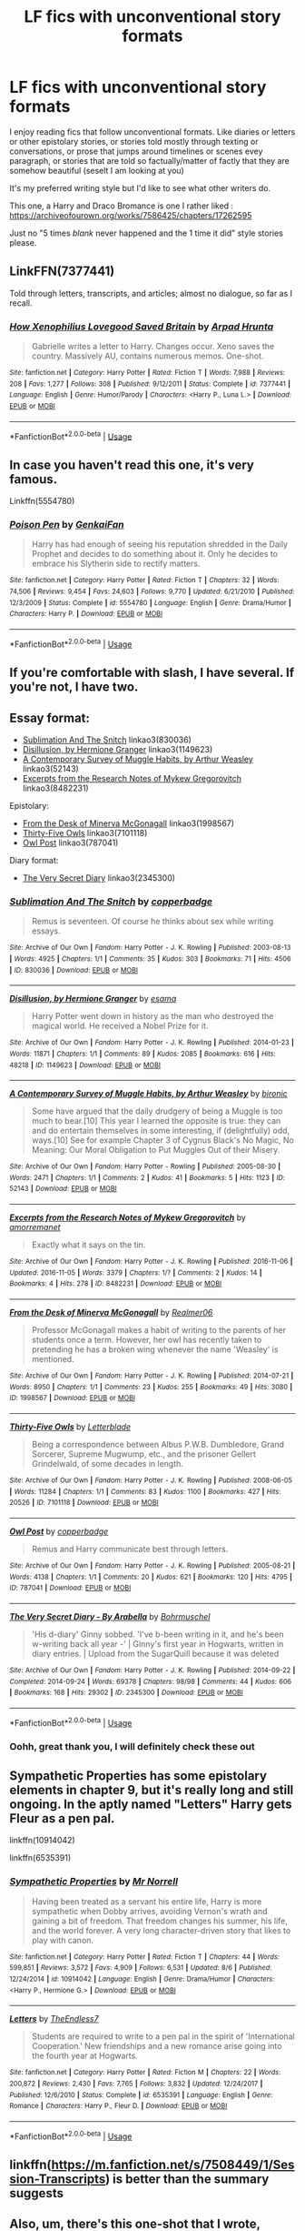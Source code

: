 #+TITLE: LF fics with unconventional story formats

* LF fics with unconventional story formats
:PROPERTIES:
:Score: 4
:DateUnix: 1575608487.0
:DateShort: 2019-Dec-06
:FlairText: Request
:END:
I enjoy reading fics that follow unconventional formats. Like diaries or letters or other epistolary stories, or stories told mostly through texting or conversations, or prose that jumps around timelines or scenes evey paragraph, or stories that are told so factually/matter of factly that they are somehow beautiful (seselt I am looking at you)

It's my preferred writing style but I'd like to see what other writers do.

This one, a Harry and Draco Bromance is one I rather liked : [[https://archiveofourown.org/works/7586425/chapters/17262595]]

Just no "5 times /blank/ never happened and the 1 time it did" style stories please.


** LinkFFN(7377441)

Told through letters, transcripts, and articles; almost no dialogue, so far as I recall.
:PROPERTIES:
:Author: GrandpaSexface
:Score: 3
:DateUnix: 1575616757.0
:DateShort: 2019-Dec-06
:END:

*** [[https://www.fanfiction.net/s/7377441/1/][*/How Xenophilius Lovegood Saved Britain/*]] by [[https://www.fanfiction.net/u/3205163/Arpad-Hrunta][/Arpad Hrunta/]]

#+begin_quote
  Gabrielle writes a letter to Harry. Changes occur. Xeno saves the country. Massively AU, contains numerous memos. One-shot.
#+end_quote

^{/Site/:} ^{fanfiction.net} ^{*|*} ^{/Category/:} ^{Harry} ^{Potter} ^{*|*} ^{/Rated/:} ^{Fiction} ^{T} ^{*|*} ^{/Words/:} ^{7,988} ^{*|*} ^{/Reviews/:} ^{208} ^{*|*} ^{/Favs/:} ^{1,277} ^{*|*} ^{/Follows/:} ^{308} ^{*|*} ^{/Published/:} ^{9/12/2011} ^{*|*} ^{/Status/:} ^{Complete} ^{*|*} ^{/id/:} ^{7377441} ^{*|*} ^{/Language/:} ^{English} ^{*|*} ^{/Genre/:} ^{Humor/Parody} ^{*|*} ^{/Characters/:} ^{<Harry} ^{P.,} ^{Luna} ^{L.>} ^{*|*} ^{/Download/:} ^{[[http://www.ff2ebook.com/old/ffn-bot/index.php?id=7377441&source=ff&filetype=epub][EPUB]]} ^{or} ^{[[http://www.ff2ebook.com/old/ffn-bot/index.php?id=7377441&source=ff&filetype=mobi][MOBI]]}

--------------

*FanfictionBot*^{2.0.0-beta} | [[https://github.com/tusing/reddit-ffn-bot/wiki/Usage][Usage]]
:PROPERTIES:
:Author: FanfictionBot
:Score: 1
:DateUnix: 1575616788.0
:DateShort: 2019-Dec-06
:END:


** In case you haven't read this one, it's very famous.

Linkffn(5554780)
:PROPERTIES:
:Author: Tintingocce
:Score: 3
:DateUnix: 1575620932.0
:DateShort: 2019-Dec-06
:END:

*** [[https://www.fanfiction.net/s/5554780/1/][*/Poison Pen/*]] by [[https://www.fanfiction.net/u/1013852/GenkaiFan][/GenkaiFan/]]

#+begin_quote
  Harry has had enough of seeing his reputation shredded in the Daily Prophet and decides to do something about it. Only he decides to embrace his Slytherin side to rectify matters.
#+end_quote

^{/Site/:} ^{fanfiction.net} ^{*|*} ^{/Category/:} ^{Harry} ^{Potter} ^{*|*} ^{/Rated/:} ^{Fiction} ^{T} ^{*|*} ^{/Chapters/:} ^{32} ^{*|*} ^{/Words/:} ^{74,506} ^{*|*} ^{/Reviews/:} ^{9,454} ^{*|*} ^{/Favs/:} ^{24,603} ^{*|*} ^{/Follows/:} ^{9,770} ^{*|*} ^{/Updated/:} ^{6/21/2010} ^{*|*} ^{/Published/:} ^{12/3/2009} ^{*|*} ^{/Status/:} ^{Complete} ^{*|*} ^{/id/:} ^{5554780} ^{*|*} ^{/Language/:} ^{English} ^{*|*} ^{/Genre/:} ^{Drama/Humor} ^{*|*} ^{/Characters/:} ^{Harry} ^{P.} ^{*|*} ^{/Download/:} ^{[[http://www.ff2ebook.com/old/ffn-bot/index.php?id=5554780&source=ff&filetype=epub][EPUB]]} ^{or} ^{[[http://www.ff2ebook.com/old/ffn-bot/index.php?id=5554780&source=ff&filetype=mobi][MOBI]]}

--------------

*FanfictionBot*^{2.0.0-beta} | [[https://github.com/tusing/reddit-ffn-bot/wiki/Usage][Usage]]
:PROPERTIES:
:Author: FanfictionBot
:Score: 1
:DateUnix: 1575620947.0
:DateShort: 2019-Dec-06
:END:


** If you're comfortable with slash, I have several. If you're not, I have two.
:PROPERTIES:
:Author: beta_reader
:Score: 2
:DateUnix: 1575614755.0
:DateShort: 2019-Dec-06
:END:


** Essay format:

- [[https://archiveofourown.org/works/830036][Sublimation And The Snitch]] linkao3(830036)
- [[https://archiveofourown.org/works/1149623][Disillusion, by Hermione Granger]] linkao3(1149623)
- [[https://archiveofourown.org/works/52143][A Contemporary Survey of Muggle Habits, by Arthur Weasley]] linkao3(52143)
- [[https://archiveofourown.org/works/8482231][Excerpts from the Research Notes of Mykew Gregorovitch]] linkao3(8482231)

Epistolary:

- [[https://archiveofourown.org/works/1998567][From the Desk of Minerva McGonagall]] linkao3(1998567)
- [[https://archiveofourown.org/works/7101118][Thirty-Five Owls]] linkao3(7101118)
- [[https://archiveofourown.org/works/787041][Owl Post]] linkao3(787041)

Diary format:

- [[https://archiveofourown.org/works/2345300][The Very Secret Diary]] linkao3(2345300)
:PROPERTIES:
:Author: siderumincaelo
:Score: 2
:DateUnix: 1575649334.0
:DateShort: 2019-Dec-06
:END:

*** [[https://archiveofourown.org/works/830036][*/Sublimation And The Snitch/*]] by [[https://www.archiveofourown.org/users/copperbadge/pseuds/copperbadge][/copperbadge/]]

#+begin_quote
  Remus is seventeen. Of course he thinks about sex while writing essays.
#+end_quote

^{/Site/:} ^{Archive} ^{of} ^{Our} ^{Own} ^{*|*} ^{/Fandom/:} ^{Harry} ^{Potter} ^{-} ^{J.} ^{K.} ^{Rowling} ^{*|*} ^{/Published/:} ^{2003-08-13} ^{*|*} ^{/Words/:} ^{4925} ^{*|*} ^{/Chapters/:} ^{1/1} ^{*|*} ^{/Comments/:} ^{35} ^{*|*} ^{/Kudos/:} ^{303} ^{*|*} ^{/Bookmarks/:} ^{71} ^{*|*} ^{/Hits/:} ^{4506} ^{*|*} ^{/ID/:} ^{830036} ^{*|*} ^{/Download/:} ^{[[https://archiveofourown.org/downloads/830036/Sublimation%20And%20The.epub?updated_at=1387506797][EPUB]]} ^{or} ^{[[https://archiveofourown.org/downloads/830036/Sublimation%20And%20The.mobi?updated_at=1387506797][MOBI]]}

--------------

[[https://archiveofourown.org/works/1149623][*/Disillusion, by Hermione Granger/*]] by [[https://www.archiveofourown.org/users/esama/pseuds/esama][/esama/]]

#+begin_quote
  Harry Potter went down in history as the man who destroyed the magical world. He received a Nobel Prize for it.
#+end_quote

^{/Site/:} ^{Archive} ^{of} ^{Our} ^{Own} ^{*|*} ^{/Fandom/:} ^{Harry} ^{Potter} ^{-} ^{J.} ^{K.} ^{Rowling} ^{*|*} ^{/Published/:} ^{2014-01-23} ^{*|*} ^{/Words/:} ^{11871} ^{*|*} ^{/Chapters/:} ^{1/1} ^{*|*} ^{/Comments/:} ^{89} ^{*|*} ^{/Kudos/:} ^{2085} ^{*|*} ^{/Bookmarks/:} ^{616} ^{*|*} ^{/Hits/:} ^{48218} ^{*|*} ^{/ID/:} ^{1149623} ^{*|*} ^{/Download/:} ^{[[https://archiveofourown.org/downloads/1149623/Disillusion%20by%20Hermione.epub?updated_at=1569087822][EPUB]]} ^{or} ^{[[https://archiveofourown.org/downloads/1149623/Disillusion%20by%20Hermione.mobi?updated_at=1569087822][MOBI]]}

--------------

[[https://archiveofourown.org/works/52143][*/A Contemporary Survey of Muggle Habits, by Arthur Weasley/*]] by [[https://www.archiveofourown.org/users/bironic/pseuds/bironic][/bironic/]]

#+begin_quote
  Some have argued that the daily drudgery of being a Muggle is too much to bear.[10] This year I learned the opposite is true: they can and do entertain themselves in some interesting, if (delightfully) odd, ways.[10] See for example Chapter 3 of Cygnus Black's No Magic, No Meaning: Our Moral Obligation to Put Muggles Out of their Misery.
#+end_quote

^{/Site/:} ^{Archive} ^{of} ^{Our} ^{Own} ^{*|*} ^{/Fandom/:} ^{Harry} ^{Potter} ^{-} ^{Rowling} ^{*|*} ^{/Published/:} ^{2005-08-30} ^{*|*} ^{/Words/:} ^{2471} ^{*|*} ^{/Chapters/:} ^{1/1} ^{*|*} ^{/Comments/:} ^{2} ^{*|*} ^{/Kudos/:} ^{41} ^{*|*} ^{/Bookmarks/:} ^{5} ^{*|*} ^{/Hits/:} ^{1123} ^{*|*} ^{/ID/:} ^{52143} ^{*|*} ^{/Download/:} ^{[[https://archiveofourown.org/downloads/52143/A%20Contemporary%20Survey%20of.epub?updated_at=1387553742][EPUB]]} ^{or} ^{[[https://archiveofourown.org/downloads/52143/A%20Contemporary%20Survey%20of.mobi?updated_at=1387553742][MOBI]]}

--------------

[[https://archiveofourown.org/works/8482231][*/Excerpts from the Research Notes of Mykew Gregorovitch/*]] by [[https://www.archiveofourown.org/users/amorremanet/pseuds/amorremanet][/amorremanet/]]

#+begin_quote
  Exactly what it says on the tin.
#+end_quote

^{/Site/:} ^{Archive} ^{of} ^{Our} ^{Own} ^{*|*} ^{/Fandom/:} ^{Harry} ^{Potter} ^{-} ^{J.} ^{K.} ^{Rowling} ^{*|*} ^{/Published/:} ^{2016-11-06} ^{*|*} ^{/Updated/:} ^{2016-11-05} ^{*|*} ^{/Words/:} ^{3379} ^{*|*} ^{/Chapters/:} ^{1/?} ^{*|*} ^{/Comments/:} ^{2} ^{*|*} ^{/Kudos/:} ^{14} ^{*|*} ^{/Bookmarks/:} ^{4} ^{*|*} ^{/Hits/:} ^{278} ^{*|*} ^{/ID/:} ^{8482231} ^{*|*} ^{/Download/:} ^{[[https://archiveofourown.org/downloads/8482231/Excerpts%20from%20the.epub?updated_at=1478401837][EPUB]]} ^{or} ^{[[https://archiveofourown.org/downloads/8482231/Excerpts%20from%20the.mobi?updated_at=1478401837][MOBI]]}

--------------

[[https://archiveofourown.org/works/1998567][*/From the Desk of Minerva McGonagall/*]] by [[https://www.archiveofourown.org/users/Realmer06/pseuds/Realmer06][/Realmer06/]]

#+begin_quote
  Professor McGonagall makes a habit of writing to the parents of her students once a term. However, her owl has recently taken to pretending he has a broken wing whenever the name 'Weasley' is mentioned.
#+end_quote

^{/Site/:} ^{Archive} ^{of} ^{Our} ^{Own} ^{*|*} ^{/Fandom/:} ^{Harry} ^{Potter} ^{-} ^{J.} ^{K.} ^{Rowling} ^{*|*} ^{/Published/:} ^{2014-07-21} ^{*|*} ^{/Words/:} ^{8950} ^{*|*} ^{/Chapters/:} ^{1/1} ^{*|*} ^{/Comments/:} ^{23} ^{*|*} ^{/Kudos/:} ^{255} ^{*|*} ^{/Bookmarks/:} ^{49} ^{*|*} ^{/Hits/:} ^{3080} ^{*|*} ^{/ID/:} ^{1998567} ^{*|*} ^{/Download/:} ^{[[https://archiveofourown.org/downloads/1998567/From%20the%20Desk%20of%20Minerva.epub?updated_at=1525358834][EPUB]]} ^{or} ^{[[https://archiveofourown.org/downloads/1998567/From%20the%20Desk%20of%20Minerva.mobi?updated_at=1525358834][MOBI]]}

--------------

[[https://archiveofourown.org/works/7101118][*/Thirty-Five Owls/*]] by [[https://www.archiveofourown.org/users/Letterblade/pseuds/Letterblade][/Letterblade/]]

#+begin_quote
  Being a correspondence between Albus P.W.B. Dumbledore, Grand Sorcerer, Supreme Mugwump, etc., and the prisoner Gellert Grindelwald, of some decades in length.
#+end_quote

^{/Site/:} ^{Archive} ^{of} ^{Our} ^{Own} ^{*|*} ^{/Fandom/:} ^{Harry} ^{Potter} ^{-} ^{J.} ^{K.} ^{Rowling} ^{*|*} ^{/Published/:} ^{2008-06-05} ^{*|*} ^{/Words/:} ^{11284} ^{*|*} ^{/Chapters/:} ^{1/1} ^{*|*} ^{/Comments/:} ^{83} ^{*|*} ^{/Kudos/:} ^{1100} ^{*|*} ^{/Bookmarks/:} ^{427} ^{*|*} ^{/Hits/:} ^{20526} ^{*|*} ^{/ID/:} ^{7101118} ^{*|*} ^{/Download/:} ^{[[https://archiveofourown.org/downloads/7101118/Thirty-Five%20Owls.epub?updated_at=1570108157][EPUB]]} ^{or} ^{[[https://archiveofourown.org/downloads/7101118/Thirty-Five%20Owls.mobi?updated_at=1570108157][MOBI]]}

--------------

[[https://archiveofourown.org/works/787041][*/Owl Post/*]] by [[https://www.archiveofourown.org/users/copperbadge/pseuds/copperbadge][/copperbadge/]]

#+begin_quote
  Remus and Harry communicate best through letters.
#+end_quote

^{/Site/:} ^{Archive} ^{of} ^{Our} ^{Own} ^{*|*} ^{/Fandom/:} ^{Harry} ^{Potter} ^{-} ^{J.} ^{K.} ^{Rowling} ^{*|*} ^{/Published/:} ^{2005-08-21} ^{*|*} ^{/Words/:} ^{4138} ^{*|*} ^{/Chapters/:} ^{1/1} ^{*|*} ^{/Comments/:} ^{20} ^{*|*} ^{/Kudos/:} ^{621} ^{*|*} ^{/Bookmarks/:} ^{120} ^{*|*} ^{/Hits/:} ^{4795} ^{*|*} ^{/ID/:} ^{787041} ^{*|*} ^{/Download/:} ^{[[https://archiveofourown.org/downloads/787041/Owl%20Post.epub?updated_at=1387593070][EPUB]]} ^{or} ^{[[https://archiveofourown.org/downloads/787041/Owl%20Post.mobi?updated_at=1387593070][MOBI]]}

--------------

[[https://archiveofourown.org/works/2345300][*/The Very Secret Diary - By Arabella/*]] by [[https://www.archiveofourown.org/users/Bohrmuschel/pseuds/Bohrmuschel][/Bohrmuschel/]]

#+begin_quote
  'His d-diary' Ginny sobbed. 'I've b-been writing in it, and he's been w-writing back all year -' | Ginny's first year in Hogwarts, written in diary entries. | Upload from the SugarQuill because it was deleted
#+end_quote

^{/Site/:} ^{Archive} ^{of} ^{Our} ^{Own} ^{*|*} ^{/Fandom/:} ^{Harry} ^{Potter} ^{-} ^{J.} ^{K.} ^{Rowling} ^{*|*} ^{/Published/:} ^{2014-09-22} ^{*|*} ^{/Completed/:} ^{2014-09-24} ^{*|*} ^{/Words/:} ^{69378} ^{*|*} ^{/Chapters/:} ^{98/98} ^{*|*} ^{/Comments/:} ^{44} ^{*|*} ^{/Kudos/:} ^{606} ^{*|*} ^{/Bookmarks/:} ^{168} ^{*|*} ^{/Hits/:} ^{29302} ^{*|*} ^{/ID/:} ^{2345300} ^{*|*} ^{/Download/:} ^{[[https://archiveofourown.org/downloads/2345300/The%20Very%20Secret%20Diary%20-.epub?updated_at=1551457230][EPUB]]} ^{or} ^{[[https://archiveofourown.org/downloads/2345300/The%20Very%20Secret%20Diary%20-.mobi?updated_at=1551457230][MOBI]]}

--------------

*FanfictionBot*^{2.0.0-beta} | [[https://github.com/tusing/reddit-ffn-bot/wiki/Usage][Usage]]
:PROPERTIES:
:Author: FanfictionBot
:Score: 1
:DateUnix: 1575649347.0
:DateShort: 2019-Dec-06
:END:


*** Oohh, great thank you, I will definitely check these out
:PROPERTIES:
:Score: 1
:DateUnix: 1575649412.0
:DateShort: 2019-Dec-06
:END:


** Sympathetic Properties has some epistolary elements in chapter 9, but it's really long and still ongoing. In the aptly named "Letters" Harry gets Fleur as a pen pal.

linkffn(10914042)

linkffn(6535391)
:PROPERTIES:
:Author: u-useless
:Score: 1
:DateUnix: 1575621204.0
:DateShort: 2019-Dec-06
:END:

*** [[https://www.fanfiction.net/s/10914042/1/][*/Sympathetic Properties/*]] by [[https://www.fanfiction.net/u/3728319/Mr-Norrell][/Mr Norrell/]]

#+begin_quote
  Having been treated as a servant his entire life, Harry is more sympathetic when Dobby arrives, avoiding Vernon's wrath and gaining a bit of freedom. That freedom changes his summer, his life, and the world forever. A very long character-driven story that likes to play with canon.
#+end_quote

^{/Site/:} ^{fanfiction.net} ^{*|*} ^{/Category/:} ^{Harry} ^{Potter} ^{*|*} ^{/Rated/:} ^{Fiction} ^{T} ^{*|*} ^{/Chapters/:} ^{44} ^{*|*} ^{/Words/:} ^{599,851} ^{*|*} ^{/Reviews/:} ^{3,572} ^{*|*} ^{/Favs/:} ^{4,909} ^{*|*} ^{/Follows/:} ^{6,531} ^{*|*} ^{/Updated/:} ^{8/6} ^{*|*} ^{/Published/:} ^{12/24/2014} ^{*|*} ^{/id/:} ^{10914042} ^{*|*} ^{/Language/:} ^{English} ^{*|*} ^{/Genre/:} ^{Drama/Humor} ^{*|*} ^{/Characters/:} ^{<Harry} ^{P.,} ^{Hermione} ^{G.>} ^{*|*} ^{/Download/:} ^{[[http://www.ff2ebook.com/old/ffn-bot/index.php?id=10914042&source=ff&filetype=epub][EPUB]]} ^{or} ^{[[http://www.ff2ebook.com/old/ffn-bot/index.php?id=10914042&source=ff&filetype=mobi][MOBI]]}

--------------

[[https://www.fanfiction.net/s/6535391/1/][*/Letters/*]] by [[https://www.fanfiction.net/u/2638737/TheEndless7][/TheEndless7/]]

#+begin_quote
  Students are required to write to a pen pal in the spirit of 'International Cooperation.' New friendships and a new romance arise going into the fourth year at Hogwarts.
#+end_quote

^{/Site/:} ^{fanfiction.net} ^{*|*} ^{/Category/:} ^{Harry} ^{Potter} ^{*|*} ^{/Rated/:} ^{Fiction} ^{M} ^{*|*} ^{/Chapters/:} ^{22} ^{*|*} ^{/Words/:} ^{200,872} ^{*|*} ^{/Reviews/:} ^{2,430} ^{*|*} ^{/Favs/:} ^{7,765} ^{*|*} ^{/Follows/:} ^{3,832} ^{*|*} ^{/Updated/:} ^{12/24/2017} ^{*|*} ^{/Published/:} ^{12/6/2010} ^{*|*} ^{/Status/:} ^{Complete} ^{*|*} ^{/id/:} ^{6535391} ^{*|*} ^{/Language/:} ^{English} ^{*|*} ^{/Genre/:} ^{Romance} ^{*|*} ^{/Characters/:} ^{Harry} ^{P.,} ^{Fleur} ^{D.} ^{*|*} ^{/Download/:} ^{[[http://www.ff2ebook.com/old/ffn-bot/index.php?id=6535391&source=ff&filetype=epub][EPUB]]} ^{or} ^{[[http://www.ff2ebook.com/old/ffn-bot/index.php?id=6535391&source=ff&filetype=mobi][MOBI]]}

--------------

*FanfictionBot*^{2.0.0-beta} | [[https://github.com/tusing/reddit-ffn-bot/wiki/Usage][Usage]]
:PROPERTIES:
:Author: FanfictionBot
:Score: 1
:DateUnix: 1575621222.0
:DateShort: 2019-Dec-06
:END:


** linkffn([[https://m.fanfiction.net/s/7508449/1/Session-Transcripts]]) is better than the summary suggests
:PROPERTIES:
:Author: natus92
:Score: 1
:DateUnix: 1575631106.0
:DateShort: 2019-Dec-06
:END:


** Also, um, there's this one-shot that I wrote, which is a Quibbler article, split into a framing section and an interview. It's well over the bounds of silly, so I didn't link it before, but screw it. How else will it get read if not through self-promotion?

LinkFFN(12742151)
:PROPERTIES:
:Author: GrandpaSexface
:Score: 1
:DateUnix: 1575734299.0
:DateShort: 2019-Dec-07
:END:

*** [[https://www.fanfiction.net/s/12742151/1/][*/Reporter Extraordinaire!/*]] by [[https://www.fanfiction.net/u/6810829/Dzarsos][/Dzarsos/]]

#+begin_quote
  A one-shot crack!fic disguised as a Quibbler article. Luna interviews Fudge following the DoM disaster, putting a Qubbler spin on the state of the Wizarding World. Very slight cross-over with Mike Judge's "Idiocracy".
#+end_quote

^{/Site/:} ^{fanfiction.net} ^{*|*} ^{/Category/:} ^{Harry} ^{Potter} ^{*|*} ^{/Rated/:} ^{Fiction} ^{T} ^{*|*} ^{/Words/:} ^{2,079} ^{*|*} ^{/Reviews/:} ^{3} ^{*|*} ^{/Favs/:} ^{19} ^{*|*} ^{/Follows/:} ^{3} ^{*|*} ^{/Published/:} ^{11/29/2017} ^{*|*} ^{/Status/:} ^{Complete} ^{*|*} ^{/id/:} ^{12742151} ^{*|*} ^{/Language/:} ^{English} ^{*|*} ^{/Genre/:} ^{Humor} ^{*|*} ^{/Characters/:} ^{<Luna} ^{L.,} ^{Harry} ^{P.>} ^{C.} ^{Fudge} ^{*|*} ^{/Download/:} ^{[[http://www.ff2ebook.com/old/ffn-bot/index.php?id=12742151&source=ff&filetype=epub][EPUB]]} ^{or} ^{[[http://www.ff2ebook.com/old/ffn-bot/index.php?id=12742151&source=ff&filetype=mobi][MOBI]]}

--------------

*FanfictionBot*^{2.0.0-beta} | [[https://github.com/tusing/reddit-ffn-bot/wiki/Usage][Usage]]
:PROPERTIES:
:Author: FanfictionBot
:Score: 1
:DateUnix: 1575734321.0
:DateShort: 2019-Dec-07
:END:
